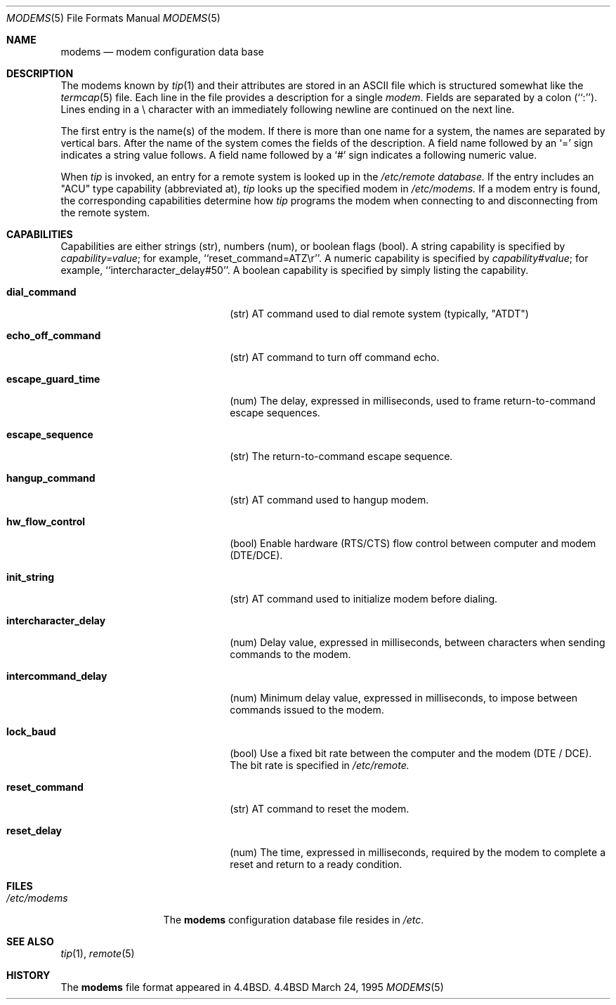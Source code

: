 .\" Copyright (c) 1983, 1991, 1993
.\"	The Regents of the University of California.  All rights reserved.
.\"
.\" Redistribution and use in source and binary forms, with or without
.\" modification, are permitted provided that the following conditions
.\" are met:
.\" 1. Redistributions of source code must retain the above copyright
.\"    notice, this list of conditions and the following disclaimer.
.\" 2. Redistributions in binary form must reproduce the above copyright
.\"    notice, this list of conditions and the following disclaimer in the
.\"    documentation and/or other materials provided with the distribution.
.\" 3. All advertising materials mentioning features or use of this software
.\"    must display the following acknowledgement:
.\"	This product includes software developed by the University of
.\"	California, Berkeley and its contributors.
.\" 4. Neither the name of the University nor the names of its contributors
.\"    may be used to endorse or promote products derived from this software
.\"    without specific prior written permission.
.\"
.\" THIS SOFTWARE IS PROVIDED BY THE REGENTS AND CONTRIBUTORS ``AS IS'' AND
.\" ANY EXPRESS OR IMPLIED WARRANTIES, INCLUDING, BUT NOT LIMITED TO, THE
.\" IMPLIED WARRANTIES OF MERCHANTABILITY AND FITNESS FOR A PARTICULAR PURPOSE
.\" ARE DISCLAIMED.  IN NO EVENT SHALL THE REGENTS OR CONTRIBUTORS BE LIABLE
.\" FOR ANY DIRECT, INDIRECT, INCIDENTAL, SPECIAL, EXEMPLARY, OR CONSEQUENTIAL
.\" DAMAGES (INCLUDING, BUT NOT LIMITED TO, PROCUREMENT OF SUBSTITUTE GOODS
.\" OR SERVICES; LOSS OF USE, DATA, OR PROFITS; OR BUSINESS INTERRUPTION)
.\" HOWEVER CAUSED AND ON ANY THEORY OF LIABILITY, WHETHER IN CONTRACT, STRICT
.\" LIABILITY, OR TORT (INCLUDING NEGLIGENCE OR OTHERWISE) ARISING IN ANY WAY
.\" OUT OF THE USE OF THIS SOFTWARE, EVEN IF ADVISED OF THE POSSIBILITY OF
.\" SUCH DAMAGE.
.\"
.\"     @(#)modems.5	3/24/95
.\"
.Dd March 24, 1995
.Dt MODEMS 5
.Os BSD 4.4
.Sh NAME
.Nm modems
.Nd modem configuration data base
.Sh DESCRIPTION
The modems known by
.Xr tip 1
and their attributes are stored in an
.Tn ASCII
file which
is structured somewhat like the
.Xr termcap 5
file.  Each line in the file provides a description for a single
.Xr modem .
Fields are separated by a colon (``:'').
Lines ending in a \e character with an immediately following newline are
continued on the next line.
.Pp
The first entry is the name(s) of the modem.  If there is more
than one name for a system, the names are separated by vertical bars.
After the name of the system comes the fields of the description.  A
field name followed by an `=' sign indicates a string value follows.  A field
name followed by a `#' sign indicates a following numeric value.
.Pp
When
.Xr tip
is invoked, an entry for a remote system is looked up in the
.Pa /etc/remote database. 
If the entry includes an "ACU" type capability (abbreviated at), 
.Xr tip
looks up the specified modem in 
.Pa /etc/modems.
If a modem entry is found,
the corresponding capabilities determine how 
.Xr tip
programs the modem when connecting to and disconnecting from the
remote system.
.Sh CAPABILITIES
Capabilities are either strings (str), numbers (num), or boolean
flags (bool).  A string capability is specified by 
.Em capability Ns Ar = Ns Em value ;
for example, ``reset_command=ATZ\\r''.  A numeric capability is specified by
.Em capability Ns Ar # Ns Em value ;
for example, ``intercharacter_delay#50''.  A boolean capability is specified 
by simply listing the capability.
.Bl -tag -width intercharacter_delay indent
.It Cm \&dial_command
(str)
AT command used to dial remote system (typically, "ATDT")
.It Cm \&echo_off_command
(str)
AT command to turn off command echo.
.It Cm \&escape_guard_time
(num)
The delay, expressed in milliseconds, used to frame return-to-command
escape sequences.
.It Cm \&escape_sequence
(str)
The return-to-command escape sequence.
.It Cm \&hangup_command
(str)
AT command used to hangup modem.
.It Cm \&hw_flow_control
(bool)
Enable hardware (RTS/CTS) flow control between computer and modem (DTE/DCE).
.It Cm \&init_string
(str)
AT command used to initialize modem before dialing.
.It Cm \&intercharacter_delay
(num)
Delay value, expressed in milliseconds, between characters when sending commands
to the modem.
.It Cm \&intercommand_delay
(num)
Minimum delay value, expressed in milliseconds, to impose between commands
issued to the modem.
.It Cm \&lock_baud
(bool)
Use a fixed bit rate between the computer and the modem (DTE / DCE). The
bit rate is specified in 
.Pa /etc/remote.
.It Cm \&reset_command
(str)
AT command to reset the modem.
.It Cm \&reset_delay
(num)
The time, expressed in milliseconds, required by the modem to complete
a reset and return to a ready condition.
.Sh FILES
.Bl -tag -width /etc/modems -compact
.It Pa /etc/modems
The
.Nm modems
configuration database file
resides in
.Pa /etc .
.El
.Sh SEE ALSO
.Xr tip 1 ,
.Xr remote 5
.Sh HISTORY
The
.Nm
file format appeared in
.Bx 4.4 .
